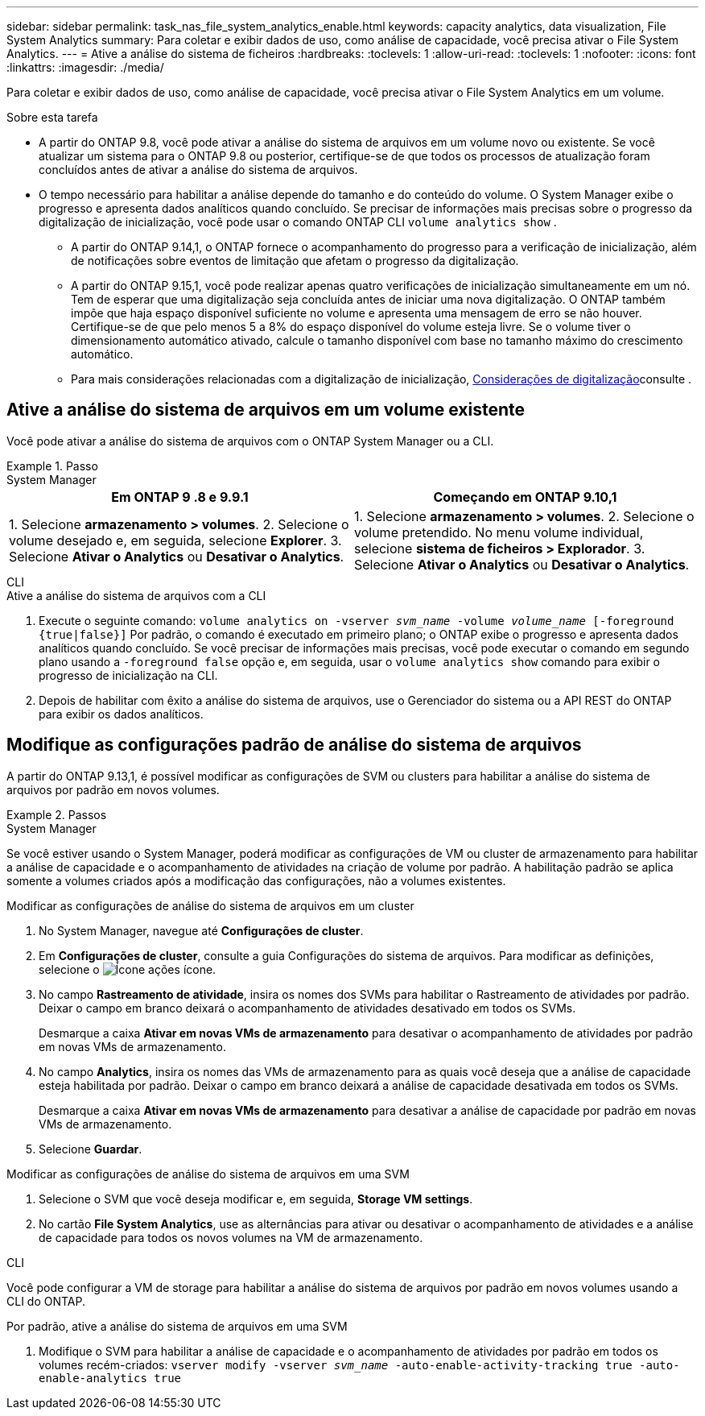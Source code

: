 ---
sidebar: sidebar 
permalink: task_nas_file_system_analytics_enable.html 
keywords: capacity analytics, data visualization, File System Analytics 
summary: Para coletar e exibir dados de uso, como análise de capacidade, você precisa ativar o File System Analytics. 
---
= Ative a análise do sistema de ficheiros
:hardbreaks:
:toclevels: 1
:allow-uri-read: 
:toclevels: 1
:nofooter: 
:icons: font
:linkattrs: 
:imagesdir: ./media/


[role="lead"]
Para coletar e exibir dados de uso, como análise de capacidade, você precisa ativar o File System Analytics em um volume.

.Sobre esta tarefa
* A partir do ONTAP 9.8, você pode ativar a análise do sistema de arquivos em um volume novo ou existente. Se você atualizar um sistema para o ONTAP 9.8 ou posterior, certifique-se de que todos os processos de atualização foram concluídos antes de ativar a análise do sistema de arquivos.
* O tempo necessário para habilitar a análise depende do tamanho e do conteúdo do volume. O System Manager exibe o progresso e apresenta dados analíticos quando concluído. Se precisar de informações mais precisas sobre o progresso da digitalização de inicialização, você pode usar o comando ONTAP CLI `volume analytics show` .
+
** A partir do ONTAP 9.14,1, o ONTAP fornece o acompanhamento do progresso para a verificação de inicialização, além de notificações sobre eventos de limitação que afetam o progresso da digitalização.
** A partir do ONTAP 9.15,1, você pode realizar apenas quatro verificações de inicialização simultaneamente em um nó. Tem de esperar que uma digitalização seja concluída antes de iniciar uma nova digitalização. O ONTAP também impõe que haja espaço disponível suficiente no volume e apresenta uma mensagem de erro se não houver. Certifique-se de que pelo menos 5 a 8% do espaço disponível do volume esteja livre. Se o volume tiver o dimensionamento automático ativado, calcule o tamanho disponível com base no tamanho máximo do crescimento automático.
** Para mais considerações relacionadas com a digitalização de inicialização, xref:./file-system-analytics/considerations-concept.html#scan-considerations[Considerações de digitalização]consulte .






== Ative a análise do sistema de arquivos em um volume existente

Você pode ativar a análise do sistema de arquivos com o ONTAP System Manager ou a CLI.

.Passo
[role="tabbed-block"]
====
.System Manager
--
|===
| Em ONTAP 9 .8 e 9.9.1 | Começando em ONTAP 9.10,1 


| 1. Selecione *armazenamento > volumes*. 2. Selecione o volume desejado e, em seguida, selecione *Explorer*. 3. Selecione *Ativar o Analytics* ou *Desativar o Analytics*. | 1. Selecione *armazenamento > volumes*. 2. Selecione o volume pretendido. No menu volume individual, selecione *sistema de ficheiros > Explorador*. 3. Selecione *Ativar o Analytics* ou *Desativar o Analytics*. 
|===
--
.CLI
--
.Ative a análise do sistema de arquivos com a CLI
. Execute o seguinte comando:
`volume analytics on -vserver _svm_name_ -volume _volume_name_ [-foreground {true|false}]` Por padrão, o comando é executado em primeiro plano; o ONTAP exibe o progresso e apresenta dados analíticos quando concluído. Se você precisar de informações mais precisas, você pode executar o comando em segundo plano usando a `-foreground false` opção e, em seguida, usar o `volume analytics show` comando para exibir o progresso de inicialização na CLI.
. Depois de habilitar com êxito a análise do sistema de arquivos, use o Gerenciador do sistema ou a API REST do ONTAP para exibir os dados analíticos.


--
====


== Modifique as configurações padrão de análise do sistema de arquivos

A partir do ONTAP 9.13,1, é possível modificar as configurações de SVM ou clusters para habilitar a análise do sistema de arquivos por padrão em novos volumes.

.Passos
[role="tabbed-block"]
====
.System Manager
--
Se você estiver usando o System Manager, poderá modificar as configurações de VM ou cluster de armazenamento para habilitar a análise de capacidade e o acompanhamento de atividades na criação de volume por padrão. A habilitação padrão se aplica somente a volumes criados após a modificação das configurações, não a volumes existentes.

.Modificar as configurações de análise do sistema de arquivos em um cluster
. No System Manager, navegue até **Configurações de cluster**.
. Em **Configurações de cluster**, consulte a guia Configurações do sistema de arquivos. Para modificar as definições, selecione o image:icon_gear.gif["Ícone ações"] ícone.
. No campo **Rastreamento de atividade**, insira os nomes dos SVMs para habilitar o Rastreamento de atividades por padrão. Deixar o campo em branco deixará o acompanhamento de atividades desativado em todos os SVMs.
+
Desmarque a caixa **Ativar em novas VMs de armazenamento** para desativar o acompanhamento de atividades por padrão em novas VMs de armazenamento.

. No campo **Analytics**, insira os nomes das VMs de armazenamento para as quais você deseja que a análise de capacidade esteja habilitada por padrão. Deixar o campo em branco deixará a análise de capacidade desativada em todos os SVMs.
+
Desmarque a caixa **Ativar em novas VMs de armazenamento** para desativar a análise de capacidade por padrão em novas VMs de armazenamento.

. Selecione **Guardar**.


.Modificar as configurações de análise do sistema de arquivos em uma SVM
. Selecione o SVM que você deseja modificar e, em seguida, **Storage VM settings**.
. No cartão **File System Analytics**, use as alternâncias para ativar ou desativar o acompanhamento de atividades e a análise de capacidade para todos os novos volumes na VM de armazenamento.


--
.CLI
--
Você pode configurar a VM de storage para habilitar a análise do sistema de arquivos por padrão em novos volumes usando a CLI do ONTAP.

.Por padrão, ative a análise do sistema de arquivos em uma SVM
. Modifique o SVM para habilitar a análise de capacidade e o acompanhamento de atividades por padrão em todos os volumes recém-criados:
`vserver modify -vserver _svm_name_ -auto-enable-activity-tracking true -auto-enable-analytics true`


--
====